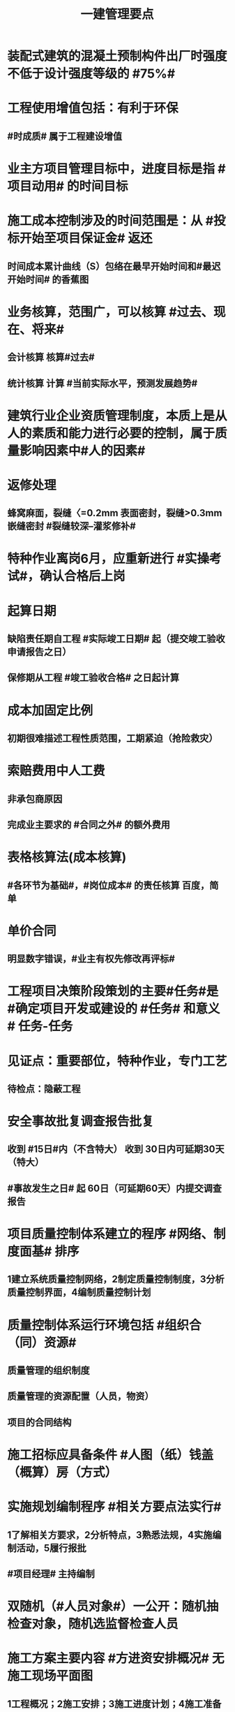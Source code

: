 #+title: 一建管理要点
#+OPTIONS: H:9

* 装配式建筑的混凝土预制构件出厂时强度不低于设计强度等级的 #75%#
* 工程使用增值包括：有利于环保
** #时成质# 属于工程建设增值
* 业主方项目管理目标中，进度目标是指 #项目动用# 的时间目标
* 施工成本控制涉及的时间范围是：从 #投标开始至项目保证金# 返还
** 时间成本累计曲线（S）包络在最早开始时间和#最迟开始时间# 的香蕉图
* 业务核算，范围广，可以核算 #过去、现在、将来#
** 会计核算 核算#过去#
** 统计核算 计算 #当前实际水平，预测发展趋势#
* 建筑行业企业资质管理制度，本质上是从人的素质和能力进行必要的控制，属于质量影响因素中#人的因素#
* 返修处理
** 蜂窝麻面，裂缝〈=0.2mm 表面密封，裂缝>0.3mm 嵌缝密封 #裂缝较深--灌浆修补#
* 特种作业离岗6月，应重新进行 #实操考试#，确认合格后上岗
* 起算日期
** 缺陷责任期自工程 #实际竣工日期# 起（提交竣工验收申请报告之日）
** 保修期从工程 #竣工验收合格# 之日起计算
* 成本加固定比例
** 初期很难描述工程性质范围，工期紧迫（抢险救灾）
* 索赔费用中人工费
** 非承包商原因
** 完成业主要求的 #合同之外# 的额外费用
* 表格核算法(成本核算)
** #各环节为基础#，#岗位成本# 的责任核算 百度，简单
* 单价合同
** 明显数字错误，#业主有权先修改再评标#
* 工程项目决策阶段策划的主要#任务#是 #确定项目开发或建设的 #任务# 和意义# 任务-任务
* 见证点：重要部位，特种作业，专门工艺
** 待检点：隐蔽工程
* 安全事故批复调查报告批复
** 收到 #15日#内（不含特大） 收到 30日内可延期30天（特大）
** #事故发生之日# 起 60日（可延期60天）内提交调查报告
* 项目质量控制体系建立的程序 #网络、制度面基# 排序
** 1建立系统质量控制网络，2制定质量控制制度，3分析质量控制界面，4编制质量控制计划
* 质量控制体系运行环境包括 #组织合（同）资源#
** 质量管理的组织制度
** 质量管理的资源配置（人员，物资）
** 项目的合同结构
* 施工招标应具备条件 #人图（纸）钱盖（概算）房（方式）
* 实施规划编制程序 #相关方要点法实行#
** 1了解相关方要求，2分析特点，3熟悉法规，4实施编制活动，5履行报批
** #项目经理# 主持编制
* 双随机（#人员对象#）一公开：随机抽检查对象，随机选监督检查人员
* 施工方案主要内容 #方进资安排概况# 无施工现场平面图
** 1工程概况；2施工安排；3施工进度计划；4施工准备与资源配置计划；5施工方法及工艺要求
* 企业管理费（按成本构成要素）
** 管理人员工资，办公费，差旅，#固资使用费#，#工具用具使用费# ，劳动保险费
* 工程一切险
** 投保时以 #双方名义# 共同担保，包括准备用于永久工程的设备
* 承包人在收到分包工程竣工结算报告及结算资料后 #28天# 内支付工程竣工结算价款
** 发包人在进度款支付证书签发后 #14d# 完成支付
** 劳务报酬最终支付相关时间：#14d# 保护农民工
** 变更程序 #14d# ， 索赔 #28d#
* 沟通过程要素五要素 #主客介环岛#
** 主体（主导地位），客体，介体，#环境#，渠道
* 由xx评价，认证
** 评价 #质量控制体系# 的有效性，一般由 #项目管理的组织者# 进行
** 企业 #质量管理体系# #第三方机构认证# 频次： #每年一次#
** #企业最高管理者# 对职业健康安全管理体系进行 #管理评审#
* 作业活动过程质量控包括 2个
** 质量活动主体的自我控制和他人监控
* 竞争性成本计划 2个
** 投标阶段、签订合同阶段
* 不同功能的进度计划包括： 3个
** 控制性进度规划（计划）
** 指导性
** 实施性（操作性）
* 质量管理体系认证程序 3个
** 申请和受理，审核，审批与注册发证
** 认证证书有效期内，出现认证范围变更时，可 #重新换证#
* 控制台班数量 3个
** 加强内部调配
** 加强租赁计划管理
** 提高机械设备利用率
* 风险识别工作 3个
** 收集与项目风险有关的信息
** 确定风险因素
** 编制项目风险识别报告
* 专项成本分析方法 3个
** 1.成本盈亏分析
*** 三同步检查
** 2.工期成本分析（2种）
*** 比较法，因素分析法
** 3.资金成本分析
*** 成本支出率=计算期 实际成本支出 /计算期实际工程款收入 * 100% 可分析资金使用的合理性
* 安全生产管理预警体系 4个
** 外部环境预警系统 3个
*** 自然环境突变的预警、法规、 #技术变化#
** 内部管理不良 3个
*** 质量管理，设备管理， #人的行为活动#
** 预警 #信息管理# 系统
** 事故预警系统
* 施工管理计划 4个
** 进度管理计划，质量，安全，环境
* 管理工作流:管 物质 信息 的人 合（同）计偷（资）渡（进度）
* 成本管理 & 合同实施偏差处理
** 组织措施（人，流程，分工，会议等，编工作计划，#管理#，调度，控制，消耗），技术，经济（风险属于经济 疯前预测），合同
* 系统组织 & 进度管理
** 组织措施，管理（管理思想、#观念#，方法、手段、#合同#、索赔，BIM技术，信息技术，网络计划，风险管理，承发包模式，编制xx计划），技术，经济（资源需求计划，分析 #资金# 供应条件）
* 风险
** 组织风险，经济与管理，技术，环境
** 管理或操作 #人员# 经验缺乏，能力问题属于组织风险
** 防火设施数量不足而产生的风险属于 #经济与管理风险#
* 质量保证金3%，投标保证金2% 80w
* 项目总进度目标论证的步聚：#首相进编（码），各层总调整#
* 施工组织设计由 #项目负责人# 主持编制，由对应的技术负责人 #审批#
** 施工组织总设计：总承包单位技术负责人 #审批#
** 单位工程施工组织设计：施工单位技术负责人或其授权人 审批
** 分部分项施工组织设计（施工方案）
*** 普通：项目技术负责人
*** 重点、难点（危大）：施工单位技术负责人
** 规模较大的分部（分项）和专项工程施工方案，按 #单位工程# 施工组织设计编制和审批
*** 由专业承包单位技术负责人（或其授权人），并由总包单位技术负责人核准
** 危险性较大的分部分项工程，编制专项施工方案+附具安全验算结果+施工单位技术负责人，#总监# 签字 +专职安全人员现场监督 #支架突起谁拆模#
* 报XX审批
** 特殊施工工过程的质量控制，专业技术人员编制的作业指导书 应经过 #项目技术负责人# 审批
** 施工单位开工前编制的测量控制方案，经 #项目技术负责人# 审批
** 施工质量事故发生后，现场有关人员应立即向 #建设单位负责人# 报告。 并由建设单位向主管部门报告。
*** 质量验收证明在验收 #3天# 内报送工程质量监督机构备案
** 施工安全事故发生，由 #施工单位# 向主管部门报告，实行施工总承包的，由 #施工总承包单位# 上报
** 施工单位 开工前15日向县及以上生态环境主管部门申报施工噪声污染防治措施
*** 项目名称，施工场所和期限，可能产生的噪声值，采取的噪声污染防治措施 4项。 #没有产生噪声的原因#
** 质量，三检，经 #监理工程师# 认可下道工序
*** 自检，互检，专检
** 项目监理规划编制（总监组织专监编制）完成后 报 #监理单位技术负责人#审批
* 根据 #工程监理规范# 采取 旁站、巡视、平行检视等形式，实施监理工作
* 24h 
** 新上岗岗前培训 不少于 24h
** 停电前，24h 通知
** 旁站监理：依据是 #旁站监理方案#，施工前 24h 书面通知监理企业派驻工地的项目监理机构
* 48h通知
** 工程隐蔽部位，检查前 #48h# 通知监理单位
** 紧急停工时，事后 #48h# 报总监和建设单位负责人
* 7d
** 发包人开工日期 #7d# 前向承包人移交施工现场
* 单代号（一般情况（指明坐标系）按图直接求出即可，特殊情况看题意计算）
** 起始为0 (18:00-18:00坐标系），开始时间+1，完成时间正常，时差正常计算
*** 0（18：00）｜
*** 1（18:00） ｜
*** 持续时长为1，则第0+1天开始，第1天完成
** 起始为1 (8:00-8:00坐标系），开始时间正常，完成时间-1，时差正常计算
*** 1（8：00）｜
*** 2（8:00） ｜
*** 持续时长为1，则第1天开始，第 2-1 = 1 天完成
